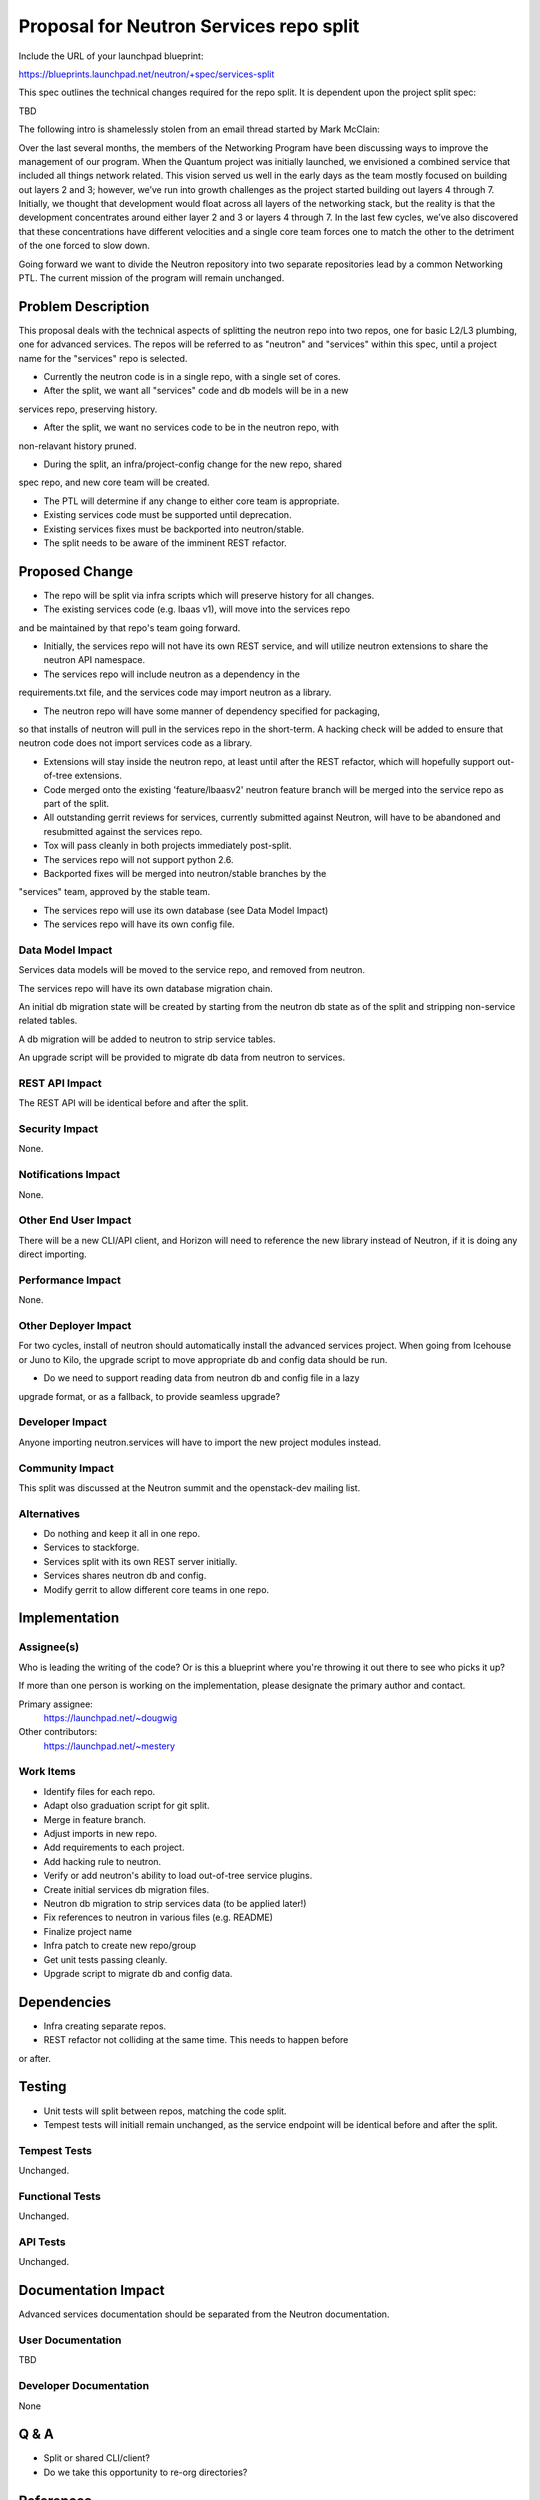 ..
 This work is licensed under a Creative Commons Attribution 3.0 Unported
 License.

 http://creativecommons.org/licenses/by/3.0/legalcode

========================================
Proposal for Neutron Services repo split
========================================

Include the URL of your launchpad blueprint:

https://blueprints.launchpad.net/neutron/+spec/services-split

This spec outlines the technical changes required for the repo split.  It is
dependent upon the project split spec:

TBD

The following intro is shamelessly stolen from an email thread started by Mark McClain:

Over the last several months, the members of the Networking Program have been
discussing ways to improve the management of our program.  When the Quantum
project was initially launched, we envisioned a combined service that included
all things network related.  This vision served us well in the early days as
the team mostly focused on building out layers 2 and 3; however, we’ve run into
growth challenges as the project started building out layers 4 through 7.
Initially, we thought that development would float across all layers of the
networking stack, but the reality is that the development concentrates around
either layer 2 and 3 or layers 4 through 7.  In the last few cycles, we’ve also 
discovered that these concentrations have different velocities and a single
core team forces one to match the other to the detriment of the one forced to
slow down.

Going forward we want to divide the Neutron repository into two separate
repositories lead by a common Networking PTL.  The current mission of the
program will remain unchanged.


Problem Description
===================

This proposal deals with the technical aspects of splitting the neutron repo
into two repos, one for basic L2/L3 plumbing, one for advanced services.  The repos will be referred to as "neutron" and "services" within this spec, until
a project name for the "services" repo is selected.

* Currently the neutron code is in a single repo, with a single set of cores.

* After the split, we want all "services" code and db models will be in a new
services repo, preserving history.

* After the split, we want no services code to be in the neutron repo, with
non-relavant history pruned.

* During the split, an infra/project-config change for the new repo, shared
spec repo, and new core team will be created.

* The PTL will determine if any change to either core team is appropriate.

* Existing services code must be supported until deprecation.

* Existing services fixes must be backported into neutron/stable.

* The split needs to be aware of the imminent REST refactor.


Proposed Change
===============

* The repo will be split via infra scripts which will preserve history for all changes.

* The existing services code (e.g. lbaas v1), will move into the services repo
and be maintained by that repo's team going forward.

* Initially, the services repo will not have its own REST service, and will utilize neutron extensions to share the neutron API namespace.

* The services repo will include neutron as a dependency in the
requirements.txt file, and the services code may import neutron as a library.

* The neutron repo will have some manner of dependency specified for packaging,
so that installs of neutron will pull in the services repo in the short-term.
A hacking check will be added to ensure that neutron code does not import
services code as a library.

* Extensions will stay inside the neutron repo, at least until after the REST refactor, which will hopefully support out-of-tree extensions.

* Code merged onto the existing 'feature/lbaasv2' neutron feature branch will be merged into the service repo as part of the split.

* All outstanding gerrit reviews for services, currently submitted against Neutron, will have to be abandoned and resubmitted against the services repo.

* Tox will pass cleanly in both projects immediately post-split.

* The services repo will not support python 2.6.

* Backported fixes will be merged into neutron/stable branches by the
"services" team, approved by the stable team.

* The services repo will use its own database (see Data Model Impact)

* The services repo will have its own config file.

Data Model Impact
-----------------

Services data models will be moved to the service repo, and removed from
neutron.

The services repo will have its own database migration chain.

An initial db migration state will be created by starting from the neutron db state as of the split and stripping non-service related tables.

A db migration will be added to neutron to strip service tables.

An upgrade script will be provided to migrate db data from neutron to services.


REST API Impact
---------------

The REST API will be identical before and after the split.

Security Impact
---------------

None.

Notifications Impact
--------------------

None.

Other End User Impact
---------------------

There will be a new CLI/API client, and Horizon will need to reference the new library instead of Neutron, if it is doing any direct importing.

Performance Impact
------------------

None.

Other Deployer Impact
---------------------

For two cycles, install of neutron should automatically install the advanced
services project.  When going from Icehouse or Juno to Kilo, the upgrade
script to move appropriate db and config data should be run.

* Do we need to support reading data from neutron db and config file in a lazy
upgrade format, or as a fallback, to provide seamless upgrade?

Developer Impact
----------------

Anyone importing neutron.services will have to import the new project modules instead.

Community Impact
----------------

This split was discussed at the Neutron summit and the openstack-dev mailing list.

Alternatives
------------

* Do nothing and keep it all in one repo.

* Services to stackforge.

* Services split with its own REST server initially.

* Services shares neutron db and config.

* Modify gerrit to allow different core teams in one repo.

Implementation
==============

Assignee(s)
-----------

Who is leading the writing of the code? Or is this a blueprint where you're
throwing it out there to see who picks it up?

If more than one person is working on the implementation, please designate the
primary author and contact.

Primary assignee:
  https://launchpad.net/~dougwig

Other contributors:
  https://launchpad.net/~mestery

Work Items
----------

* Identify files for each repo.

* Adapt olso graduation script for git split.

* Merge in feature branch.

* Adjust imports in new repo.

* Add requirements to each project.

* Add hacking rule to neutron.

* Verify or add neutron's ability to load out-of-tree service plugins.

* Create initial services db migration files.

* Neutron db migration to strip services data (to be applied later!)

* Fix references to neutron in various files (e.g. README)

* Finalize project name

* Infra patch to create new repo/group

* Get unit tests passing cleanly.

* Upgrade script to migrate db and config data.


Dependencies
============

* Infra creating separate repos.

* REST refactor not colliding at the same time.  This needs to happen before
or after.


Testing
=======

* Unit tests will split between repos, matching the code split.

* Tempest tests will initiall remain unchanged, as the service endpoint will be identical before and after the split.

Tempest Tests
-------------

Unchanged.

Functional Tests
----------------

Unchanged.

API Tests
---------

Unchanged.


Documentation Impact
====================

Advanced services documentation should be separated from the Neutron
documentation.

User Documentation
------------------

TBD

Developer Documentation
-----------------------

None


Q & A
=====

* Split or shared CLI/client?

* Do we take this opportunity to re-org directories?


References
==========

* https://etherpad.openstack.org/p/neutron-services

* http://lists.openstack.org/pipermail/openstack-dev/2014-November/050961.html

* Other spec?

